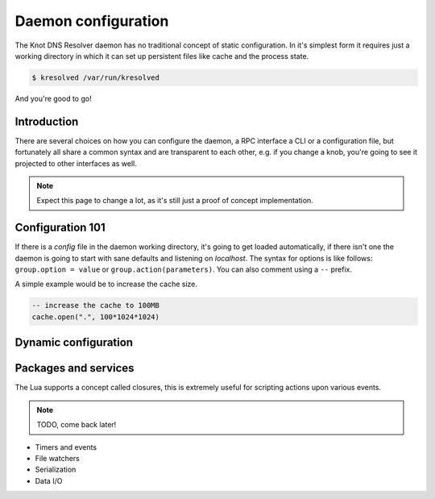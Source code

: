 Daemon configuration
--------------------

The Knot DNS Resolver daemon has no traditional concept of static configuration.
In it's simplest form it requires just a working directory in which it can set up persistent files like
cache and the process state.

.. code-block:: sh

	$ kresolved /var/run/kresolved

And you're good to go!

Introduction
~~~~~~~~~~~~

There are several choices on how you can configure the daemon, a RPC interface a CLI or a configuration file,
but fortunately all share a common syntax and are transparent to each other, e.g. if you change a knob, you're going to
see it projected to other interfaces as well.

.. note:: Expect this page to change a lot, as it's still just a proof of concept implementation.

Configuration 101
~~~~~~~~~~~~~~~~~

If there is a `config` file in the daemon working directory, it's going to get loaded automatically, if there isn't one
the daemon is going to start with sane defaults and listening on `localhost`. The syntax for options is like follows: ``group.option = value``
or ``group.action(parameters)``. You can also comment using a ``--`` prefix.

A simple example would be to increase the cache size.

.. code-block:: lua

	-- increase the cache to 100MB
	cache.open(".", 100*1024*1024)

Dynamic configuration
~~~~~~~~~~~~~~~~~~~~~

Packages and services
~~~~~~~~~~~~~~~~~~~~~

The Lua supports a concept called closures, this is extremely useful for scripting actions upon various events.

.. note:: TODO, come back later!

* Timers and events
* File watchers
* Serialization
* Data I/O

